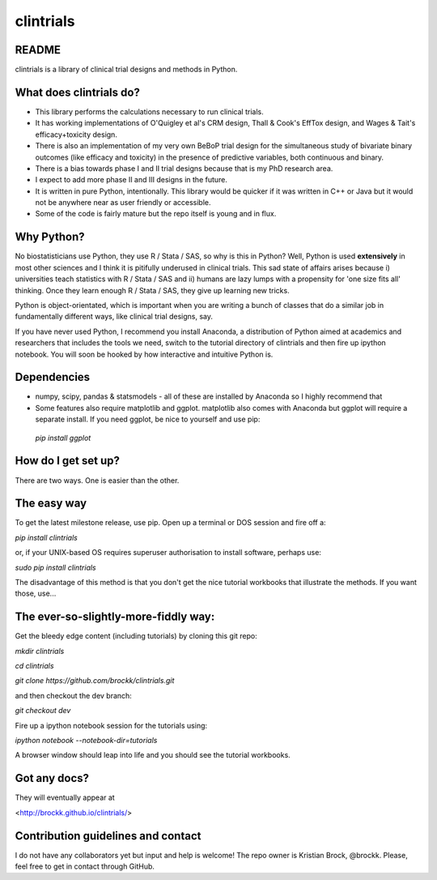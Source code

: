 clintrials
==========

README
------

clintrials is a library of clinical trial designs and methods in Python.


What does clintrials do?
----

* This library performs the calculations necessary to run clinical trials.
* It has working implementations of O'Quigley et al's CRM design, Thall & Cook's EffTox design, and Wages & Tait's efficacy+toxicity design.
* There is also an implementation of my very own BeBoP trial design for the simultaneous study of bivariate binary outcomes (like efficacy and toxicity) in the presence of predictive variables, both continuous and binary.
* There is a bias towards phase I and II trial designs because that is my PhD research area.
* I expect to add more phase II and III designs in the future.
* It is written in pure Python, intentionally. This library would be quicker if it was written in C++ or Java but it would not be anywhere near as user friendly or accessible.
* Some of the code is fairly mature but the repo itself is young and in flux.

Why Python?
----
No biostatisticians use Python, they use R / Stata / SAS, so why is this in Python?
Well, Python is used **extensively** in most other sciences and I think it is pitifully underused in clinical trials.
This sad state of affairs arises because i) universities teach statistics with R / Stata / SAS and ii) humans are lazy lumps with a propensity for 'one size fits all' thinking. Once they learn enough R / Stata / SAS, they give up learning new tricks.

Python is object-orientated, which is important when you are writing a bunch of classes that do a similar job in fundamentally different ways, like clinical trial designs, say.

If you have never used Python, I recommend you install Anaconda, a distribution of Python aimed at academics and researchers that includes the tools we need, switch to the tutorial directory of clintrials and then fire up ipython notebook.
You will soon be hooked by how interactive and intuitive Python is.

Dependencies
----

* numpy, scipy, pandas & statsmodels - all of these are installed by Anaconda so I highly recommend that
* Some features also require matplotlib and ggplot. matplotlib also comes with Anaconda but ggplot will require a separate install. If you need ggplot, be nice to yourself and use pip:
 `pip install ggplot`


How do I get set up?
----

There are two ways. One is easier than the other.

The easy way
----
To get the latest milestone release, use pip.
Open up a terminal or DOS session and fire off a:

`pip install clintrials`

or, if your UNIX-based OS requires superuser authorisation to install software, perhaps use:

`sudo pip install clintrials`

The disadvantage of this method is that you don't get the nice tutorial workbooks that illustrate the methods. If you want those, use...


The ever-so-slightly-more-fiddly way:
----

Get the bleedy edge content (including tutorials) by cloning this git repo:

`mkdir clintrials`

`cd clintrials`

`git clone https://github.com/brockk/clintrials.git`

and then checkout the dev branch:

`git checkout dev`

Fire up a ipython notebook session for the tutorials using:

`ipython notebook --notebook-dir=tutorials`

A browser window should leap into life and you should see the tutorial workbooks.

Got any docs?
----

They will eventually appear at

<http://brockk.github.io/clintrials/>

Contribution guidelines and contact
----

I do not have any collaborators yet but input and help is welcome! The repo owner is Kristian Brock, @brockk. Please, feel free to get in contact through GitHub.